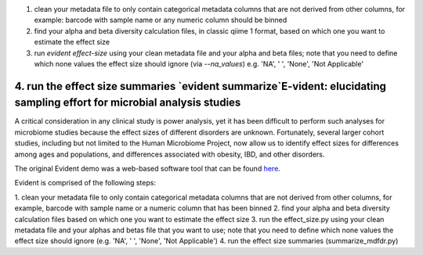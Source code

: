 1. clean your metadata file to only contain categorical metadata columns that are
   not derived from other columns, for example: barcode with sample name or any
   numeric column should be binned
2. find your alpha and beta diversity calculation files, in classic qiime 1
   format, based on which one you want to estimate the effect size
3. run `evident effect-size` using your clean metadata file and your alpha and
   beta files; note that you need to define which none values the effect size
   should ignore (via `--na_values`) e.g. 'NA', ' ', 'None', 'Not Applicable'
4. run the effect size summaries `evident summarize`E-vident: elucidating sampling effort for microbial analysis studies
====================================================================

|Build Status| |Coverage Status|

A critical consideration in any clinical study is power analysis, yet it has
been difficult to perform such analyses for microbiome studies because the effect
sizes of different disorders are unknown. Fortunately, several larger cohort studies,
including but not limited to the Human Microbiome Project, now allow us to identify
effect sizes for differences among ages and populations, and differences associated
with obesity, IBD, and other disorders.

The original Evident demo was a web-based software tool that can be found `here <https://github.com/biocore/Evident-initial-demo>`__.

Evident is comprised of the following steps:

1. clean your metadata file to only contain categorical metadata columns that are not derived from other columns, for example,
barcode with sample name or a numeric column that has been binned
2. find your alpha and beta diversity calculation files based on which one you want to estimate the effect size
3. run the effect_size.py using your clean metadata file and your alphas and betas file that you want to use; 
note that you need to define which none values the effect size should ignore (e.g. 'NA', ' ', 'None', 'Not Applicable')
4. run the effect size summaries (summarize_mdfdr.py)
 
.. |Build Status| image:: https://travis-ci.org/biocore/evident.svg
   :target: https://travis-ci.org/biocore/evident
.. |Coverage Status| image:: https://coveralls.io/repos/biocore/evident/badge.svg
   :target: https://coveralls.io/r/biocore/evident
